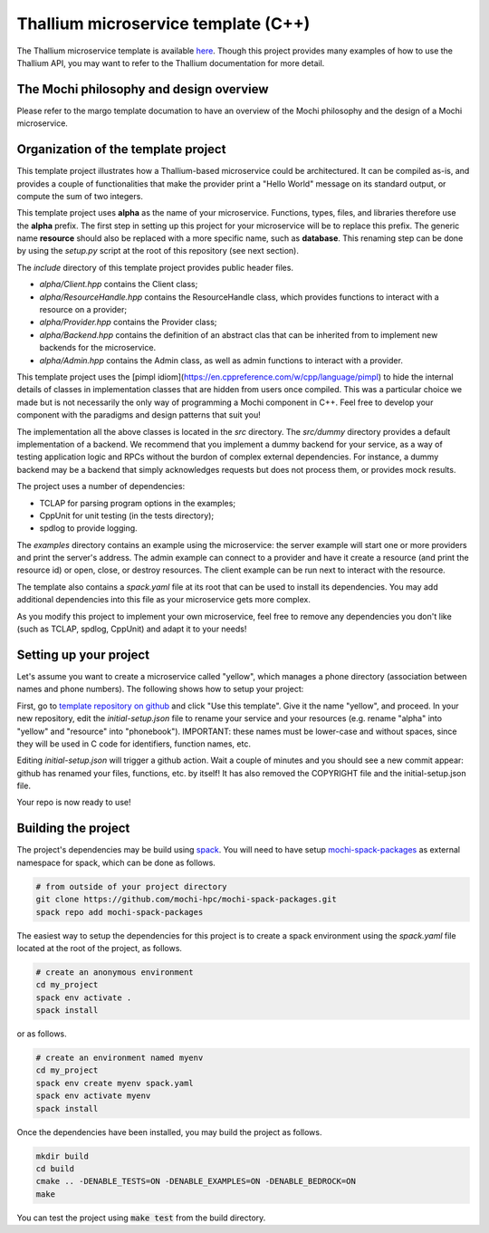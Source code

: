 Thallium microservice template (C++)
====================================

The Thallium microservice template is available
`here <https://github.com/mochi-hpc/thallium-microservice-template>`_.
Though this project provides many examples of how to use the Thallium API, you may
want to refer to the Thallium documentation for more detail.

The Mochi philosophy and design overview
----------------------------------------

Please refer to the margo template documation
to have an overview of the Mochi philosophy and the design of a Mochi microservice.

Organization of the template project
------------------------------------

This template project illustrates how a Thallium-based microservice could
be architectured. It can be compiled as-is, and provides a couple of
functionalities that make the provider print a "Hello World" message
on its standard output, or compute the sum of two integers.

This template project uses **alpha** as the name of your microservice.
Functions, types, files, and libraries therefore use the **alpha** prefix.
The first step in setting up this project for your microservice will be
to replace this prefix. The generic name **resource** should also be
replaced with a more specific name, such as **database**. This renaming
step can be done by using the *setup.py* script at the root of this repository
(see next section).

The *include* directory of this template project provides public header files.

- *alpha/Client.hpp* contains the Client class;
- *alpha/ResourceHandle.hpp* contains the ResourceHandle class, which provides
  functions to interact with a resource on a provider;
- *alpha/Provider.hpp* contains the Provider class;
- *alpha/Backend.hpp* contains the definition of an abstract clas that
  can be inherited from to implement new backends for the microservice.
- *alpha/Admin.hpp* contains the Admin class, as well as admin functions to
  interact with a provider.

This template project uses the [pimpl idiom](https://en.cppreference.com/w/cpp/language/pimpl)
to hide the internal details of classes in implementation classes that are hidden from
users once compiled. This was a particular choice we made but is not necessarily the only
way of programming a Mochi component in C++. Feel free to develop your component with the
paradigms and design patterns that suit you!

The implementation all the above classes is located in the *src* directory.
The *src/dummy* directory provides a default implementation of a backend.
We recommend that you implement a dummy backend for your
service, as a way of testing application logic and RPCs without the burdon of complex
external dependencies. For instance, a dummy backend may be a backend that simply
acknowledges requests but does not process them, or provides mock results.

The project uses a number of dependencies:

- TCLAP for parsing program options in the examples;
- CppUnit for unit testing (in the tests directory);
- spdlog to provide logging.

The *examples* directory contains an example using the microservice:
the server example will start one or more providers and print the server's address.
The admin example can connect to a provider and have it create a resource
(and print the resource id) or open, close, or destroy resources.
The client example can be run next to interact with the resource.

The template also contains a *spack.yaml* file at its root that can be used to
install its dependencies. You may add additional dependencies into this file as
your microservice gets more complex.

As you modify this project to implement your own microservice, feel free to remove
any dependencies you don't like (such as TCLAP, spdlog, CppUnit) and adapt it to your needs!


Setting up your project
-----------------------

Let's assume you want to create a microservice called "yellow", which manages
a phone directory (association between names and phone numbers). The following
shows how to setup your project:

First, go to `template repository on github <https://github.com/mochi-hpc/thallium-microservice-template>`_
and click "Use this template". Give it the name "yellow", and proceed.
In your new repository, edit the *initial-setup.json* file to rename your service
and your resources (e.g. rename "alpha" into "yellow" and "resource" into "phonebook").
IMPORTANT: these names must be lower-case and without spaces,
since they will be used in C code for identifiers, function names, etc.

Editing *initial-setup.json* will trigger a github action. Wait a couple of minutes
and you should see a new commit appear: github has renamed your files, functions, etc. by itself!
It has also removed the COPYRIGHT file and the initial-setup.json file.

Your repo is now ready to use!

Building the project
--------------------

The project's dependencies may be build using `spack <https://spack.readthedocs.io/en/latest/>`_.
You will need to have setup `mochi-spack-packages <https://github.com/mochi-hpc/mochi-spack-packages>`_ as external
namespace for spack, which can be done as follows.

.. code-block:: console

   # from outside of your project directory
   git clone https://github.com/mochi-hpc/mochi-spack-packages.git
   spack repo add mochi-spack-packages

The easiest way to setup the dependencies for this project is to create a spack environment
using the *spack.yaml* file located at the root of the project, as follows.

.. code-block:: console

   # create an anonymous environment
   cd my_project
   spack env activate .
   spack install

or as follows.

.. code-block:: console

   # create an environment named myenv
   cd my_project
   spack env create myenv spack.yaml
   spack env activate myenv
   spack install

Once the dependencies have been installed, you may build the project as follows.

.. code-block:: console

   mkdir build
   cd build
   cmake .. -DENABLE_TESTS=ON -DENABLE_EXAMPLES=ON -DENABLE_BEDROCK=ON
   make

You can test the project using :code:`make test` from the build directory.

